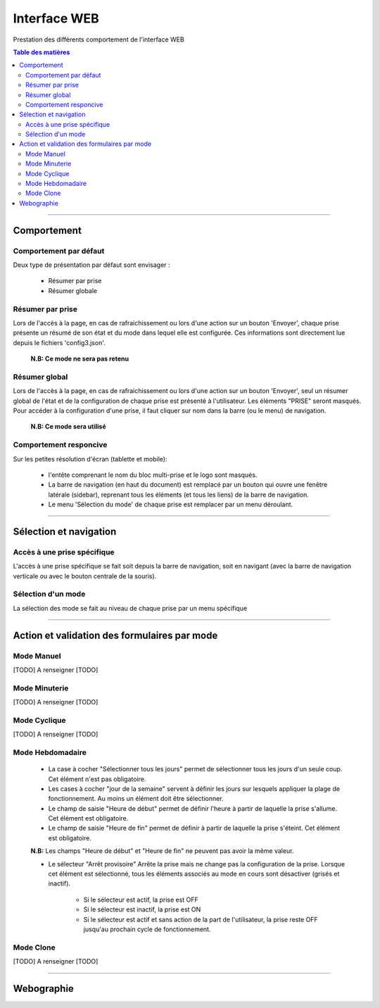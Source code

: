 ++++++++++++++++++++++++++++++++++++++++++++++++++++++++++++++++++++++++++++++++++++++++++++++++++++
Interface WEB
++++++++++++++++++++++++++++++++++++++++++++++++++++++++++++++++++++++++++++++++++++++++++++++++++++

Prestation des différents comportement de l'interface WEB

.. contents:: Table des matières
    :backlinks: top

####

====================================================================================================
Comportement
====================================================================================================

Comportement par défaut
----------------------------------------------------------------------------------------------------

Deux type de présentation par défaut sont envisager :

    * Résumer par prise

    * Résumer globale

Résumer par prise
----------------------------------------------------------------------------------------------------

Lors de l'accès à la page, en cas de rafraichissement ou lors d'une action sur un bouton 'Envoyer',
chaque prise présente un résumé de son état et du mode dans lequel elle est configurée. Ces
informations sont directement lue depuis le fichiers 'config3.json'.

    **N.B: Ce mode ne sera pas retenu**

Résumer global
----------------------------------------------------------------------------------------------------

Lors de l'accès à la page, en cas de rafraichissement ou lors d'une action sur un bouton 'Envoyer',
seul un résumer global de l'état et de la configuration de chaque prise est présenté à 
l'utilisateur. Les éléments "PRISE" seront masqués. Pour accéder à la configuration d'une prise, il 
faut cliquer sur nom dans la barre (ou le menu) de navigation.

    **N.B: Ce mode sera utilisé**

Comportement responcive
----------------------------------------------------------------------------------------------------

Sur les petites résolution d'écran (tablette et mobile):

    * l'entête comprenant le nom du bloc multi-prise et le logo sont masqués.

    * La barre de navigation (en haut du document) est remplacé par un bouton qui ouvre une fenêtre
      latérale (sidebar), reprenant tous les éléments (et tous les liens) de la barre de navigation.

    * Le menu 'Sélection du mode' de chaque prise est remplacer par un menu déroulant.

####

====================================================================================================
Sélection et navigation
====================================================================================================


Accès à une prise spécifique
----------------------------------------------------------------------------------------------------

L'accès à une prise spécifique se fait soit depuis la barre de navigation, soit en navigant (avec la
barre de navigation verticale ou avec le bouton centrale de la souris).

Sélection d'un mode
----------------------------------------------------------------------------------------------------

La sélection des mode se fait au niveau de chaque prise par un menu spécifique

####

====================================================================================================
Action et validation des formulaires par mode
====================================================================================================

Mode Manuel
----------------------------------------------------------------------------------------------------

[TODO] A renseigner [TODO]

Mode Minuterie
----------------------------------------------------------------------------------------------------

[TODO] A renseigner [TODO]

Mode Cyclique
----------------------------------------------------------------------------------------------------

[TODO] A renseigner [TODO]

Mode Hebdomadaire
----------------------------------------------------------------------------------------------------

    * La case à cocher "Sélectionner tous les jours" permet de sélectionner tous les jours d'un
      seule coup. Cet élément n'est pas obligatoire.

    * Les cases à cocher "jour de la semaine" servent à définir les jours sur lesquels appliquer la
      plage de fonctionnement. Au moins un élément doit être sélectionner.

    * Le champ de saisie "Heure de début" permet de définir l'heure à partir de laquelle la prise 
      s'allume. Cet élément est obligatoire.

    * Le champ de saisie "Heure de fin" permet de définir à partir de laquelle la prise s'éteint.
      Cet élément est obligatoire.

    **N.B:** Les champs "Heure de début" et "Heure de fin" ne peuvent pas avoir la même valeur.

    * Le sélecteur "Arrêt provisoire" Arrête la prise mais ne change pas la configuration de la
      prise. Lorsque cet élément est sélectionné, tous les éléments associés au mode en cours sont
      désactiver (grisés et inactif).

        - Si le sélecteur est actif, la prise est OFF

        - Si le sélecteur est inactif, la prise est ON

        - Si le sélecteur est actif et sans action de la part de l'utilisateur, la prise reste OFF
          jusqu'au prochain cycle de fonctionnement.

Mode Clone
----------------------------------------------------------------------------------------------------

[TODO] A renseigner [TODO]

####

====================================================================================================
Webographie
====================================================================================================

.. target-notes::

